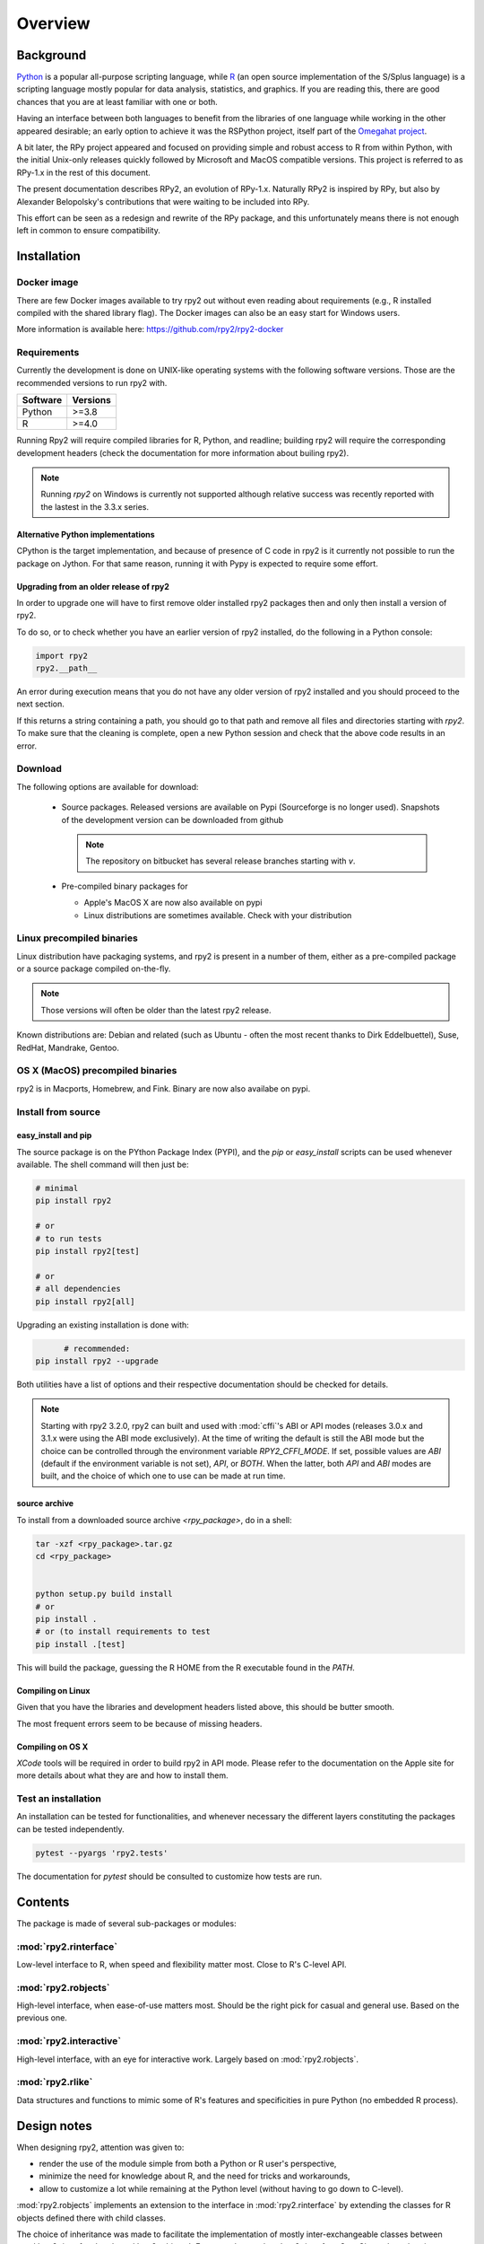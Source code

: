 

********
Overview
********


Background
==========

`Python`_ is a popular
all-purpose scripting language, while `R`_ (an open source implementation
of the S/Splus language)
is a scripting language mostly popular for data analysis, statistics, and
graphics. If you are reading this, there are good chances that you are
at least familiar with one or both.

.. _Python: http://www.python.org
.. _R: http://www.r-project.org

Having an interface between both languages to benefit from the
libraries of one language while working in the other appeared
desirable; an early option to achieve it was the RSPython project,
itself part of the `Omegahat project`_.

A bit later, the RPy project appeared and focused on providing simple and
robust access to R from within Python, with the initial Unix-only releases
quickly followed by Microsoft and MacOS compatible versions.
This project is referred to as RPy-1.x in the
rest of this document.

.. _Omegahat project: http://www.omegahat.org/RSPython

The present documentation describes RPy2, an evolution of RPy-1.x.
Naturally RPy2 is inspired by RPy, but also by Alexander Belopolsky's contributions
that were waiting to be included into RPy.

This effort can be seen as a redesign and rewrite of the RPy package, and this
unfortunately means there is not enough left in common to ensure compatibility.


.. _install-installation:

Installation
============


Docker image
------------

There are few Docker images available to try rpy2 out
without even reading about requirements (e.g., R installed
compiled with the shared library flag). The Docker images
can also be an easy start for Windows users.

More information is available here: https://github.com/rpy2/rpy2-docker

	   
Requirements
------------

Currently the development is done on UNIX-like operating systems with the
following software versions. Those are the recommended
versions to run rpy2 with.

======== =====================================================================
Software Versions
======== =====================================================================
 Python   >=3.8
 R        >=4.0
======== =====================================================================

Running Rpy2 will require compiled libraries for R, Python, and readline;
building rpy2 will require the corresponding development headers 
(check the documentation for more information about builing rpy2). 

.. note::

   Running `rpy2` on Windows is currently not supported although relative success
   was recently reported with the lastest in the 3.3.x series. 


Alternative Python implementations
^^^^^^^^^^^^^^^^^^^^^^^^^^^^^^^^^^

CPython is the target implementation, and because of presence of C code
in rpy2 is it currently not possible to run the package on Jython.
For that same reason, running it with Pypy is expected to require
some effort.

Upgrading from an older release of rpy2
^^^^^^^^^^^^^^^^^^^^^^^^^^^^^^^^^^^^^^^

In order to upgrade one will have to first remove older
installed rpy2 packages then and only then install
a version of rpy2.

To do so, or to check whether you have an earlier version
of rpy2 installed, do the following in a Python console:

.. code-block:: python

   import rpy2
   rpy2.__path__

An error during execution means that you do not have any older
version of rpy2 installed and you should proceed to the next section.

If this returns a string containing a path, you should go to that path
and remove all files and directories starting with *rpy2*. To make sure
that the cleaning is complete, open a new Python session and check that
the above code results in an error.


Download
--------

The following options are available for download:

  * Source packages. Released versions are available on Pypi
    (Sourceforge is no longer used).
    Snapshots of the development version can be downloaded from
    github

    .. note::
       The repository on bitbucket has several release branches
       starting with `v`.

  * Pre-compiled binary packages for

    * Apple's MacOS X are now also available on pypi

    * Linux distributions are sometimes available. Check with your distribution


Linux precompiled binaries
--------------------------

Linux distribution have packaging systems, and rpy2 is present
in a number of them, either as a pre-compiled package or a source
package compiled on-the-fly.

.. note:: 

   Those versions will often be older than the latest rpy2 release.

Known distributions are: Debian and related (such as Ubuntu - often
the most recent thanks to Dirk Eddelbuettel), Suse, RedHat, Mandrake,
Gentoo.

OS X (MacOS) precompiled binaries
---------------------------------

rpy2 is in Macports, Homebrew, and Fink. Binary are now also availabe on pypi.


.. index::
  single: install;source

Install from source
-------------------

.. _install-easyinstall:

easy_install and pip
^^^^^^^^^^^^^^^^^^^^

The source package is on the PYthon Package Index (PYPI), and the
*pip* or *easy_install* scripts can be used whenever available.
The shell command will then just be:

.. code-block:: bash

   # minimal
   pip install rpy2

   # or
   # to run tests
   pip install rpy2[test]

   # or
   # all dependencies
   pip install rpy2[all]


Upgrading an existing installation is done with:

.. code-block:: bash

	 # recommended:
   pip install rpy2 --upgrade


Both utilities have a list of options and their respective documentation should
be checked for details.

.. note::

   Starting with rpy2 3.2.0, rpy2 can built and used with :mod:`cffi`'s ABI or
   API modes (releases 3.0.x and 3.1.x were using the ABI mode exclusively).
   At the time of writing the default is still the ABI mode but the choice
   can be controlled through the environment variable
   `RPY2_CFFI_MODE`. If set, possible values are `ABI` (default if the environment
   variable is not set), `API`, or `BOTH`. When the latter, both `API` and `ABI`
   modes are built, and the choice of which one to use can be made at run time.

.. _install-setup:

source archive
^^^^^^^^^^^^^^

To install from a downloaded source archive `<rpy_package>`, do in a shell:

.. code-block:: bash

  tar -xzf <rpy_package>.tar.gz
  cd <rpy_package>

  
  python setup.py build install
  # or
  pip install .
  # or (to install requirements to test
  pip install .[test]

  

This will build the package, guessing the R HOME from
the R executable found in the `PATH`.


Compiling on Linux
^^^^^^^^^^^^^^^^^^

Given that you have the libraries and development headers listed above, this
should be butter smooth.

The most frequent errors seem to be because of missing headers.


Compiling on OS X
^^^^^^^^^^^^^^^^^

*XCode* tools will be required in order to build rpy2 in API mode. Please refer to the documentation on the Apple
site for more details about what they are and how to install them.

.. index::
  single: test;whole installation

Test an installation
--------------------

An installation can be tested for functionalities, and whenever necessary 
the different layers constituting the packages can be tested independently.

.. code-block:: bash

   pytest --pyargs 'rpy2.tests'

The documentation for `pytest` should be consulted to customize how
tests are run.

Contents
========

The package is made of several sub-packages or modules:

:mod:`rpy2.rinterface`
----------------------

Low-level interface to R, when speed and flexibility
matter most. Close to R's C-level API.

:mod:`rpy2.robjects`
--------------------

High-level interface, when ease-of-use matters most.
Should be the right pick for casual and general use.
Based on the previous one.

:mod:`rpy2.interactive`
-----------------------

High-level interface, with an eye for interactive work. Largely based
on :mod:`rpy2.robjects`.

:mod:`rpy2.rlike`
-----------------

Data structures and functions to mimic some of R's features and specificities
in pure Python (no embedded R process).



Design notes
============


When designing rpy2, attention was given to:

- render the use of the module simple from both a Python or R user's perspective,

- minimize the need for knowledge about R, and the need for tricks and workarounds,

- allow to customize a lot while remaining at the Python level (without having to go down to C-level).


:mod:`rpy2.robjects` implements an extension to the interface in
:mod:`rpy2.rinterface` by extending the classes for R
objects defined there with child classes.

The choice of inheritance was made to facilitate the implementation
of mostly inter-exchangeable classes between :mod:`rpy2.rinterface`
and :mod:`rpy2.robjects`. For example, an :class:`rpy2.rinterface.SexpClosure`
can be given any :class:`rpy2.robjects.RObject` as a parameter while
any :class:`rpy2.robjects.Function` can be given any
:class:`rpy2.rinterface.Sexp`. Because of R's functional basis,
a container-like extension is also present.

However, inheritance is not the only choice. Any custome class implementing
the interface :class:`rpy2.rinterface.SupportsSEXP` can integrate seamlessly
and be used with the rest of rpy2.


Acknowledgements
================

Acknowledgements for contributions, support, and early testing go to (alphabetical order):

Philipp A.,
Alexander Belopolsky,
Dan Brown,
Beau Bruce,
Brad Buran,
Erik Cederstrand,
Brad Chapman,
Evgeny Cherkashin,
Dav Clark,
Peter Cock,
Michaël Defferrard,
Dirk Eddelbuettel,
Isuru Fernando,
Daniel Ge,
Christoph Gohlke,
Dale Jung,
Thomas Kluyver,
David Koppstein,
Michał Krassowski,
Antony Lee,
Kenneth Lyons,
Mikolaj Magnuski,
Gijs Molenaar,
Walter Moreira, 
Laurent Oget,
Pablo Oliveira,
John Owens,
Fabian Philips,
Andrey Portnoy,
Nicolas Rapin,
Brad Reisfeld,
Joon Ro,
Andy Shapiro,
Justin Shenk,
Grzegorz Slodkowicz,
Joan Smith,
Nathaniel J. Smith,
Jeff Tratner,
Gregory Warnes,
Liang-Bo Wang,
as well as
the JRI author(s),
the R authors,
R-help list responders,
Numpy list responders,
and other contributors.
